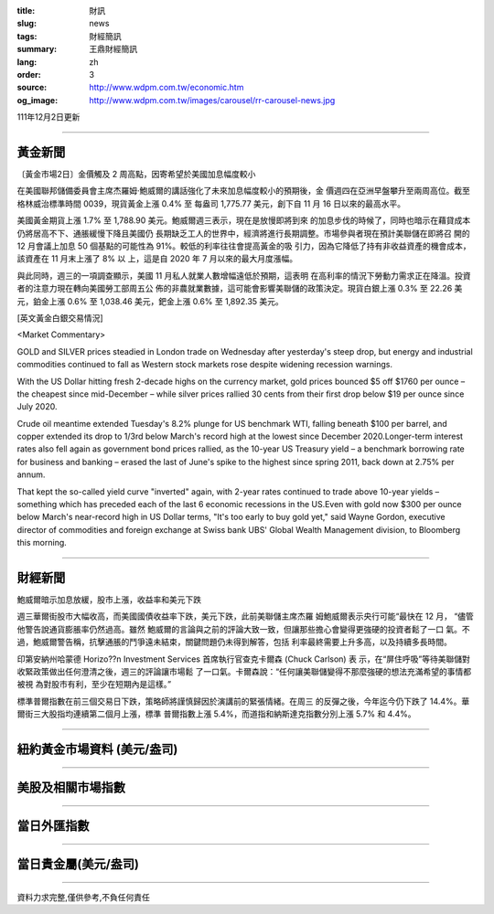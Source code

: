 :title: 財訊
:slug: news
:tags: 財經簡訊
:summary: 王鼎財經簡訊
:lang: zh
:order: 3
:source: http://www.wdpm.com.tw/economic.htm
:og_image: http://www.wdpm.com.tw/images/carousel/rr-carousel-news.jpg

111年12月2日更新

----

黃金新聞
++++++++

〔黃金市場2日〕金價觸及 2 周高點，因寄希望於美國加息幅度較小

在美國聯邦儲備委員會主席杰羅姆·鮑威爾的講話強化了未來加息幅度較小的預期後，金
價週四在亞洲早盤攀升至兩周高位。截至格林威治標準時間 0039，現貨黃金上漲 0.4% 至
每盎司 1,775.77 美元，創下自 11 月 16 日以來的最高水平。

美國黃金期貨上漲 1.7% 至 1,788.90 美元。鮑威爾週三表示，現在是放慢即將到來
的加息步伐的時候了，同時也暗示在藉貸成本仍將居高不下、通脹緩慢下降且美國仍
長期缺乏工人的世界中，經濟將進行長期調整。市場參與者現在預計美聯儲在即將召
開的 12 月會議上加息 50 個基點的可能性為 91%。較低的利率往往會提高黃金的吸
引力，因為它降低了持有非收益資產的機會成本，該資產在 11 月末上漲了 8% 以
上，這是自 2020 年 7 月以來的最大月度漲幅。

與此同時，週三的一項調查顯示，美國 11 月私人就業人數增幅遠低於預期，這表明
在高利率的情況下勞動力需求正在降溫。投資者的注意力現在轉向美國勞工部周五公
佈的非農就業數據，這可能會影響美聯儲的政策決定。現貨白銀上漲 0.3% 至 22.26 美
元，鉑金上漲 0.6% 至 1,038.46 美元，鈀金上漲 0.6% 至 1,892.35 美元。







[英文黃金白銀交易情況]

<Market Commentary>

GOLD and SILVER prices steadied in London trade on Wednesday after yesterday's 
steep drop, but energy and industrial commodities continued to fall as Western 
stock markets rose despite widening recession warnings.

With the US Dollar hitting fresh 2-decade highs on the currency market, gold 
prices bounced $5 off $1760 per ounce – the cheapest since mid-December – while 
silver prices rallied 30 cents from their first drop below $19 per ounce 
since July 2020.

Crude oil meantime extended Tuesday's 8.2% plunge for US benchmark WTI, falling 
beneath $100 per barrel, and copper extended its drop to 1/3rd below March's 
record high at the lowest since December 2020.Longer-term interest rates 
also fell again as government bond prices rallied, as the 10-year US Treasury 
yield – a benchmark borrowing rate for business and banking – erased the 
last of June's spike to the highest since spring 2011, back down at 2.75% 
per annum.

That kept the so-called yield curve "inverted" again, with 2-year rates continued 
to trade above 10-year yields – something which has preceded each of the 
last 6 economic recessions in the US.Even with gold now $300 per ounce below 
March's near-record high in US Dollar terms, "It's too early to buy gold 
yet," said Wayne Gordon, executive director of commodities and foreign exchange 
at Swiss bank UBS' Global Wealth Management division, to Bloomberg this morning.


----

財經新聞
++++++++
鮑威爾暗示加息放緩，股市上漲，收益率和美元下跌

週三華爾街股市大幅收高，而美國國債收益率下跌，美元下跌，此前美聯儲主席杰羅
姆鮑威爾表示央行可能“最快在 12 月， “儘管他警告說通貨膨脹率仍然過高。雖然
鮑威爾的言論與之前的評論大致一致，但讓那些擔心會變得更強硬的投資者鬆了一口
氣。不過，鮑威爾警告稱，抗擊通脹的鬥爭遠未結束，關鍵問題仍未得到解答，包括
利率最終需要上升多高，以及持續多長時間。

印第安納州哈蒙德 Horizo??n Investment Services 首席執行官查克卡爾森 (Chuck Carlson) 表
示，在“屏住呼吸”等待美聯儲對收緊政策做出任何澄清之後，週三的評論讓市場鬆
了一口氣。卡爾森說：“任何讓美聯儲變得不那麼強硬的想法充滿希望的事情都被視
為對股市有利，至少在短期內是這樣。”

標準普爾指數在前三個交易日下跌，策略師將謹慎歸因於演講前的緊張情緒。在周三
的反彈之後，今年迄今仍下跌了 14.4%。華爾街三大股指均連續第二個月上漲，標準
普爾指數上漲 5.4%，而道指和納斯達克指數分別上漲 5.7% 和 4.4%。





         

----

紐約黃金市場資料 (美元/盎司)
++++++++++++++++++++++++++++

.. raw:: html

  <A HREF="http://www.kitco.com/connecting.html">
  <IMG SRC="http://www.kitconet.com/images/quotes_4b2.gif" BORDER="0" ALT="[Most Recent Quotes from www.kitco.com]">
  </A>

----

美股及相關市場指數
++++++++++++++++++

.. raw:: html

  <!-- TradingView Widget BEGIN -->
  <div class="tradingview-widget-container">
    <div class="tradingview-widget-container__widget"></div>
    <div class="tradingview-widget-copyright"><a href="https://tw.tradingview.com/markets/indices/" rel="noopener" target="_blank"><span class="blue-text">指數行情</span></a>由TradingView提供</div>
    <script type="text/javascript" src="https://s3.tradingview.com/external-embedding/embed-widget-market-quotes.js" async>
    {
    "title": "指數",
    "width": 770,
    "height": 450,
    "locale": "zh_TW",
    "symbolsGroups": [
      {
        "name": "美國和加拿大",
        "symbols": [
          {
            "name": "FOREXCOM:SPXUSD",
            "displayName": "標準普爾500"
          },
          {
            "name": "FOREXCOM:NSXUSD",
            "displayName": "納斯達克100指數"
          },
          {
            "name": "CME_MINI:ES1!",
            "displayName": "E-迷你 標普指數期貨"
          },
          {
            "name": "INDEX:DXY",
            "displayName": "美元指數"
          },
          {
            "name": "FOREXCOM:DJI",
            "displayName": "道瓊斯 30"
          }
        ]
      },
      {
        "name": "歐洲",
        "symbols": [
          {
            "name": "INDEX:SX5E",
            "displayName": "歐元藍籌50"
          },
          {
            "name": "FOREXCOM:UKXGBP",
            "displayName": "富時100"
          },
          {
            "name": "INDEX:DEU30",
            "displayName": "德國DAX指數"
          },
          {
            "name": "INDEX:CAC40",
            "displayName": "法國 CAC 40 指數"
          },
          {
            "name": "INDEX:SMI"
          }
        ]
      },
      {
        "name": "亞太",
        "symbols": [
          {
            "name": "INDEX:NKY",
            "displayName": "日經225"
          },
          {
            "name": "INDEX:HSI",
            "displayName": "恆生"
          },
          {
            "name": "BSE:SENSEX",
            "displayName": "印度孟買指數"
          },
          {
            "name": "BSE:BSE500"
          },
          {
            "name": "INDEX:KSIC",
            "displayName": "韓國Kospi綜合指數"
          }
        ]
      }
    ],
    "colorTheme": "light"
  }
    </script>
  </div>
  <!-- TradingView Widget END -->

----

當日外匯指數
++++++++++++

.. raw:: html

  <!-- TradingView Widget BEGIN -->
  <div class="tradingview-widget-container">
    <div class="tradingview-widget-container__widget"></div>
    <div class="tradingview-widget-copyright"><a href="https://tw.tradingview.com/markets/currencies/forex-cross-rates/" rel="noopener" target="_blank"><span class="blue-text">外匯匯率</span></a>由TradingView提供</div>
    <script type="text/javascript" src="https://s3.tradingview.com/external-embedding/embed-widget-forex-cross-rates.js" async>
    {
    "width": "100%",
    "height": "100%",
    "currencies": [
      "EUR",
      "USD",
      "JPY",
      "GBP",
      "CNY",
      "TWD"
    ],
    "isTransparent": false,
    "colorTheme": "light",
    "locale": "zh_TW"
  }
    </script>
  </div>
  <!-- TradingView Widget END -->

----

當日貴金屬(美元/盎司)
+++++++++++++++++++++

.. raw:: html 

  <A HREF="http://www.kitco.com/connecting.html">
  <IMG SRC="http://www.kitconet.com/images/quotes_7a.gif" BORDER="0" ALT="[Most Recent Quotes from www.kitco.com]">
  </A>

----

資料力求完整,僅供參考,不負任何責任
